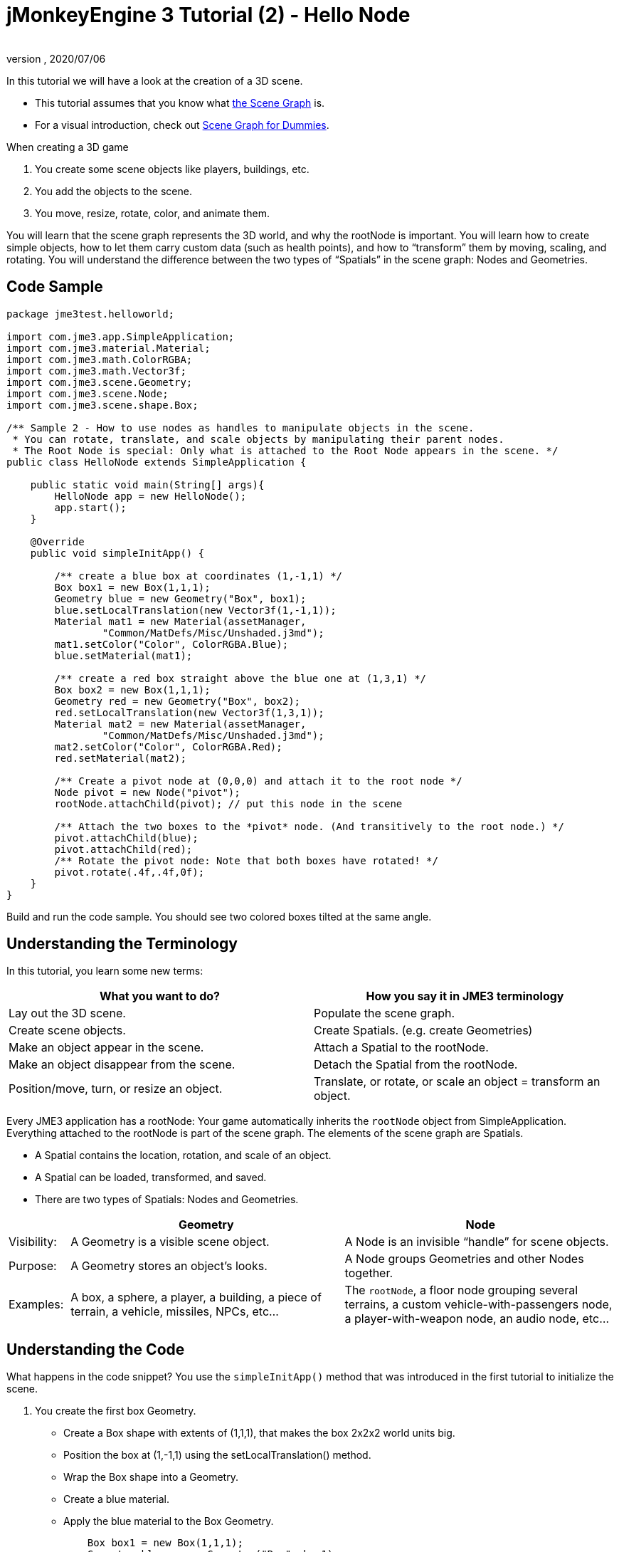 = jMonkeyEngine 3 Tutorial (2) - Hello Node
:author:
:revnumber:
:revdate: 2020/07/06
:keywords: beginner, rootNode, node, intro, documentation, color, spatial, geometry, scenegraph, mesh


In this tutorial we will have a look at the creation of a 3D scene.

*  This tutorial assumes that you know what xref:ROOT:jme3/the_scene_graph.adoc[the Scene Graph] is.
*  For a visual introduction, check out xref:ROOT:jme3/scenegraph_for_dummies.adoc[Scene Graph for Dummies].

When creating a 3D game

.  You create some scene objects like players, buildings, etc.
.  You add the objects to the scene.
.  You move, resize, rotate, color, and animate them.

You will learn that the scene graph represents the 3D world, and why the rootNode is important. You will learn how to create simple objects, how to let them carry custom data (such as health points), and how to "`transform`" them by moving, scaling, and rotating. You will understand the difference between the two types of "`Spatials`" in the scene graph: Nodes and Geometries.


== Code Sample

[source,java]
----
package jme3test.helloworld;

import com.jme3.app.SimpleApplication;
import com.jme3.material.Material;
import com.jme3.math.ColorRGBA;
import com.jme3.math.Vector3f;
import com.jme3.scene.Geometry;
import com.jme3.scene.Node;
import com.jme3.scene.shape.Box;

/** Sample 2 - How to use nodes as handles to manipulate objects in the scene.
 * You can rotate, translate, and scale objects by manipulating their parent nodes.
 * The Root Node is special: Only what is attached to the Root Node appears in the scene. */
public class HelloNode extends SimpleApplication {

    public static void main(String[] args){
        HelloNode app = new HelloNode();
        app.start();
    }

    @Override
    public void simpleInitApp() {

        /** create a blue box at coordinates (1,-1,1) */
        Box box1 = new Box(1,1,1);
        Geometry blue = new Geometry("Box", box1);
        blue.setLocalTranslation(new Vector3f(1,-1,1));
        Material mat1 = new Material(assetManager,
                "Common/MatDefs/Misc/Unshaded.j3md");
        mat1.setColor("Color", ColorRGBA.Blue);
        blue.setMaterial(mat1);

        /** create a red box straight above the blue one at (1,3,1) */
        Box box2 = new Box(1,1,1);
        Geometry red = new Geometry("Box", box2);
        red.setLocalTranslation(new Vector3f(1,3,1));
        Material mat2 = new Material(assetManager,
                "Common/MatDefs/Misc/Unshaded.j3md");
        mat2.setColor("Color", ColorRGBA.Red);
        red.setMaterial(mat2);

        /** Create a pivot node at (0,0,0) and attach it to the root node */
        Node pivot = new Node("pivot");
        rootNode.attachChild(pivot); // put this node in the scene

        /** Attach the two boxes to the *pivot* node. (And transitively to the root node.) */
        pivot.attachChild(blue);
        pivot.attachChild(red);
        /** Rotate the pivot node: Note that both boxes have rotated! */
        pivot.rotate(.4f,.4f,0f);
    }
}
----

Build and run the code sample. You should see two colored boxes tilted at the same angle.


== Understanding the Terminology

In this tutorial, you learn some new terms:
[cols="2", options="header"]
|===

a|What you want to do?
a|How you say it in JME3 terminology

a|Lay out the 3D scene.
a|Populate the scene graph.

a|Create scene objects.
a|Create Spatials. (e.g. create Geometries)

a|Make an object appear in the scene.
a|Attach a Spatial to the rootNode.

a|Make an object disappear from the scene.
a|Detach the Spatial from the rootNode.

a|Position/move, turn, or resize an object.
a|Translate, or rotate, or scale an object = transform an object.

|===

Every JME3 application has a rootNode: Your game automatically inherits the `rootNode` object from SimpleApplication. Everything attached to the rootNode is part of the scene graph. The elements of the scene graph are Spatials.

*  A Spatial contains the location, rotation, and scale of an object.
*  A Spatial can be loaded, transformed, and saved.
*  There are two types of Spatials: Nodes and Geometries.

[cols="10,45,45", options="header"]
|===

<a|
a| Geometry
a| Node

a| Visibility:
a| A Geometry is a visible scene object.
a| A Node is an invisible "`handle`" for scene objects.

a| Purpose:
a| A Geometry stores an object's looks.
a| A Node groups Geometries and other Nodes together.

a| Examples:
a| A box, a sphere, a player, a building, a piece of terrain, a vehicle, missiles, NPCs, etc…
a| The `rootNode`, a floor node grouping several terrains, a custom vehicle-with-passengers node, a player-with-weapon node, an audio node, etc…

|===


== Understanding the Code

What happens in the code snippet? You use the `simpleInitApp()` method that was introduced in the first tutorial to initialize the scene.

.  You create the first box Geometry.
**  Create a Box shape with extents of (1,1,1), that makes the box 2x2x2 world units big.
**  Position the box at (1,-1,1) using the setLocalTranslation() method.
**  Wrap the Box shape into a Geometry.
**  Create a blue material.
**  Apply the blue material to the Box Geometry.
+
[source,java]
----

    Box box1 = new Box(1,1,1);
    Geometry blue = new Geometry("Box", box1);
    blue.setLocalTranslation(new Vector3f(1,-1,1));
    Material mat1 = new Material(assetManager,"Common/MatDefs/Misc/Unshaded.j3md");
    mat1.setColor("Color", ColorRGBA.Blue);
    blue.setMaterial(mat1);
----


.  You create a second box Geometry.
**  Create a second Box shape with the same size.
**  Position the second box at (1,3,1). This is straight above the first box, with a gap of 2 world units inbetween.
**  Wrap the Box shape into a Geometry.
**  Create a red material.
**  Apply the red material to the Box Geometry.
+
[source,java]
----

    Box box2 = new Box(1,1,1);
    Geometry red = new Geometry("Box", box2);
    red.setLocalTranslation(new Vector3f(1,3,1));
    Material mat2 = new Material(assetManager,
      "Common/MatDefs/Misc/Unshaded.j3md");
    mat2.setColor("Color", ColorRGBA.Red);
    red.setMaterial(mat2);
----


.  You create a pivot Node.
**  Name the Node "`pivot`".
**  By default the Node is positioned at (0,0,0).
**  Attach the Node to the rootNode.
**  The Node has no visible appearance in the scene.
+
--
[source,java]
----

    Node pivot = new Node("pivot");
    rootNode.attachChild(pivot);
----

If you run the application with only the code up to here, the scene appears empty. This is because a Node is invisible, and you have not yet attached any visible Geometries to the rootNode.
--

.  Attach the two boxes to the pivot node.
+
--
[source,java]
----

        pivot.attachChild(blue);
        pivot.attachChild(red);
----

If you run the app with only the code up to here, you see two cubes: A red cube straight above a blue cube.
--

.  Rotate the pivot node.
+
[source,java]
----
        pivot.rotate( 0.4f , 0.4f , 0.0f );
----

If you run the app now, you see two boxes on top of each other – both tilted at the same angle.


=== What is a Pivot Node?

You can transform (e.g. rotate) Geometries around their own center, or around a user defined center point. A user defined center point for one or more Geometries is called a pivot.

In this example, you have grouped two Geometries by attaching them to one pivot Node. You use the pivot Node as a handle to rotate the two Geometries together around one common center. Rotating the pivot Node rotates all attached Geometries, in one step. The pivot node is the center of the rotation. Before attaching the other Geometries, make certain that the pivot node is at (0,0,0). Transforming a parent Node to transform all attached child Spatials is a common task. You will use this method a lot in your games when you move Spatials around.

*Examples:* A vehicle and its driver move together; a planet with its moon orbits the sun.

Contrast this case with the other option. If you don't create an extra pivot node and transform a Geometry, then every transformation is done relative to the Geometry's origin (typically the center).

*Examples:* If you rotate each cube directly (using `red.rotate(0.1f , 0.2f , 0.3f);` and `blue.rotate(0.5f , 0.0f , 0.25f);`), then each cube is rotated individually around its center. This is similar to a planet rotating around its own center.


== How do I Populate the Scenegraph?
[cols="40,60", options="header"]
|===

a| Task…?
a| Solution!

a| Create a Spatial.
a| Create a Mesh shape, wrap it into a Geometry, and give it a Material. +
For example:
[source,java]
----
// a cuboid default mesh
Box mesh = new Box(Vector3f.ZERO, 1, 1, 1);
Geometry thing = new Geometry("thing", mesh);
Material mat = new Material(assetManager,
    "Common/MatDefs/Misc/ShowNormals.j3md");
thing.setMaterial(mat);
----


a| Make an object appear in the scene.
a| Attach the Spatial to the `rootNode`, or to any node that is attached to the rootNode.
[source,java]
----
rootNode.attachChild(thing);
----


a| Remove objects from the scene.
a| Detach the Spatial from the `rootNode`, and from any node that is attached to the rootNode.
[source,java]
----
rootNode.detachChild(thing);
----

[source,java]
----
rootNode.detachAllChildren();
----


a| Find a Spatial in the scene by the object's name, or ID, or by its position in the parent-child hierarchy.
a| Look at the node's children or parent:
[source,java]
----
Spatial thing = rootNode.getChild("thing");
----

[source,java]
----
Spatial twentyThird = rootNode.getChild(22);
----

[source,java]
----
Spatial parent = myNode.getParent();
----


a| Specify what should be loaded at the start.
a| Everything you initialize and attach to the `rootNode` in the `simpleInitApp()` method is part of the scene at the start of the game.

|===


== How do I Transform Spatials?

There are three types of 3D transformation: Translation, Scaling, and Rotation.

[cols="65,10,10,15", options="header"]
|===

a| Translation moves Spatials
a| X-axis
a| Y-axis
a| Z-axis

a| Specify the new location in three dimensions: How far away is it from the origin going right-up-forward? +
To move a Spatial _to_ specific coordinates, such as (0,40.2f,-2), use:
[source,java]
----
thing.setLocalTranslation( new Vector3f( 0.0f, 40.2f, -2.0f ) );
----

 To move a Spatial _by_ a certain amount, e.g. higher up (y=40.2f) and further back (z=-2.0f):

[source,java]
----
thing.move( 0.0f, 40.2f, -2.0f );
----

a|+right +
-left
a|+up +
-down
a|+forward +
-backward

|===

[cols="65,10,10,15", options="header"]
|===

a| Scaling resizes Spatials
a| X-axis
a| Y-axis
a| Z-axis

a|Specify the scaling factor in each dimension: length, height, width. +
A value between 0.0f and 1.0f shrinks the Spatial; bigger than 1.0f stretches it; 1.0f keeps it the same. +
Using the same value for each dimension scales proportionally, different values stretch it. +
To scale a Spatial 10 times longer, one tenth the height, and keep the same width:
[source,java]
----
thing.scale( 10.0f, 0.1f, 1.0f );
----

a|length
a|height
a|width

|===

[cols="55,15,15,15", options="header"]
|===

a| Rotation turns Spatials
a| X-axis (Pitch)
a| Y-axis (Yaw)
a| Z-axis (Roll)

a|3-D rotation is a bit tricky (xref:ROOT:jme3/rotate.adoc[learn details here]). In short: You can rotate around three axes: Pitch, yaw, and roll. You can specify angles in degrees by multiplying the degrees value with `FastMath.DEG_TO_RAD`. +
To roll an object 180° around the z axis:
[source,java]
----
thing.rotate( 0f , 0f , 180*FastMath.DEG_TO_RAD );
----

Tip: If your game idea calls for a serious amount of rotations, it is worth looking into xref:ROOT:jme3/quaternion.adoc[quaternions], a data structure that can combine and store rotations efficiently.

[source,java]
----
thing.setLocalRotation(  new Quaternion().
    fromAngleAxis(180*FastMath.DEG_TO_RAD,
        new Vector3f(1,0,0)));
----

a|nodding your head
a|shaking your head
a|cocking your head

|===


== How do I Troubleshoot Spatials?

If you get unexpected results, check whether you made the following common mistakes:
[cols="40,60", options="header"]
|===

a| Problem?
a| Solution!

a| A created Geometry does not appear in the scene.
a| Have you attached it to (a node that is attached to) the rootNode? +
Does it have a Material? +
What is its translation (position)? +
Is it behind the camera or covered up by another Geometry? +
Is it too tiny or too gigantic to see? +
Is it too far from the camera? (Try link:{link-javadoc}/com/jme3/renderer/Camera.html#setFrustumFar-float-[cam.setFrustumFar(111111f);] to see further)

a| A Spatial rotates in unexpected ways.
a| Did you use radian values, and not degrees? (If you used degrees, multiply them with FastMath.DEG_TO_RAD to convert them to radians)  +
Did you create the Spatial at the origin (Vector.ZERO) before moving it? +
Did you rotate around the intended pivot node or around something else? +
Did you rotate around the right axis?

a| A Geometry has an unexpected Color or Material.
<a| Did you reuse a Material from another Geometry and have inadvertently changed its properties? (If so, consider cloning it: mat2 = mat.clone(); )

|===


== How do I Add Custom Data to Spatials?

Many Spatials represent game characters or other entities that the player can interact with. The above code that rotates the two boxes around a common center (pivot) could be used for a spacecraft docked to a orbiting space station, for example.

Depending on your game, game entities do not only change their position, rotation, or scale (the transformations that you just learned about). Game entities also have custom properties, such as health, inventory carried, equipment worn for a character, or hull strength and fuel left for a spacecraft. In Java, you represent entity data as class variables, e.g. floats, Strings, or Arrays.

You can add custom data directly to any Node or Geometry. *You do not need to extend the Node class to include variables*!
For example, to add a custom id number to a node, you would use:

[source,java]
----
pivot.setUserData( "pivot id", 42 );
----

To read this Node's id number elsewhere, you would use:

[source,java]
----
int id = pivot.getUserData( "pivot id" );
----

By using different Strings keys (here the key is `pivot id`), you can get and set several values for whatever data the Spatial needs to carry. When you start writing your game, you might add a fuel value to a car node, speed value to an airplane node, or number of gold coins to a player node, and much more. However, one should note that only custom objects that implements Savable can be passed.


== Conclusion

You have learned that your 3D scene is a scene graph made up of Spatials: Visible Geometries and invisible Nodes. You can transform Spatials, or attach them to nodes and transform the nodes. You know the easiest way how to add custom entity properties (such as player health or vehicle speed) to Spatials.
